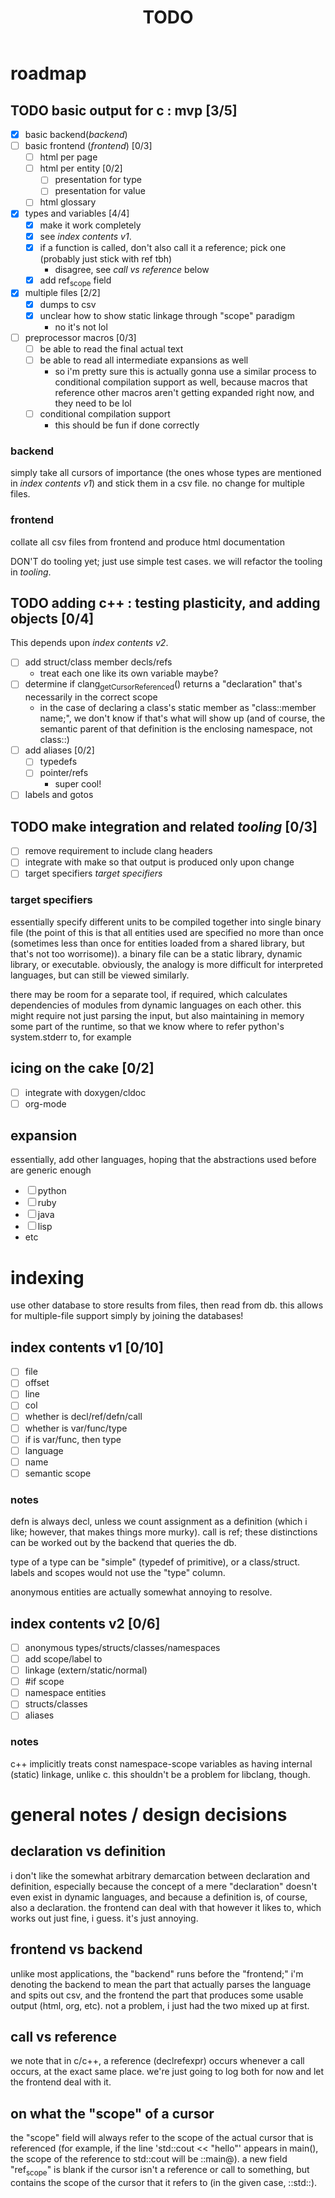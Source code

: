 #+TITLE: TODO

* roadmap
  :PROPERTIES:
  :ORDERED:  t
  :COOKIE_DATA: todo recursive
  :END:
** TODO basic output for c : mvp [3/5]
   DEADLINE: <2015-06-03 Wed>
   - [X] basic backend([[backend]])
   - [ ] basic frontend ([[frontend]]) [0/3]
     - [ ] html per page
     - [ ] html per entity [0/2]
       - [ ] presentation for type
       - [ ] presentation for value
     - [ ] html glossary
   - [X] types and variables [4/4]
     - [X] make it work completely
     - [X] see [[index contents v1]].
     - [X] if a function is called, don't also call it a reference; pick one (probably just stick with ref tbh)
       - disagree, see [[call vs reference]] below
     - [X] add ref_scope field
   - [X] multiple files [2/2]
     - [X] dumps to csv
     - [X] unclear how to show static linkage through "scope" paradigm
       - no it's not lol
   - [ ] preprocessor macros [0/3]
     - [ ] be able to read the final actual text
     - [ ] be able to read all intermediate expansions as well
       - so i'm pretty sure this is actually gonna use a similar process to conditional compilation support as well, because macros that reference other macros aren't getting expanded right now, and they need to be lol
     - [ ] conditional compilation support
       - this should be fun if done correctly
*** backend
simply take all cursors of importance (the ones whose types are mentioned in [[index contents v1]]) and stick them in a csv file. no change for multiple files.
*** frontend
collate all csv files from frontend and produce html documentation

DON'T do tooling yet; just use simple test cases. we will refactor the tooling in [[tooling]].
** TODO adding c++ : testing plasticity, and adding objects [0/4]
This depends upon [[index contents v2]].
   - [ ] add struct/class member decls/refs
     - treat each one like its own variable maybe?
   - [ ] determine if clang_getCursorReferenced() returns a "declaration" that's necessarily in the correct scope
     - in the case of declaring a class's static member as "class::member name;", we don't know if that's what will show up (and of course, the semantic parent of that definition is the enclosing namespace, not class::)
   - [ ] add aliases [0/2]
     - [ ] typedefs
     - [ ] pointer/refs
       - super cool!
   - [ ] labels and gotos
** TODO make integration and related [[tooling]] [0/3]
   - [ ] remove requirement to include clang headers
   - [ ] integrate with make so that output is produced only upon change
   - [ ] target specifiers [[target specifiers]]
*** target specifiers
essentially specify different units to be compiled together into single binary file (the point of this is that all entities used are specified no more than once (sometimes less than once for entities loaded from a shared library, but that's not too worrisome)). a binary file can be a static library, dynamic library, or executable. obviously, the analogy is more difficult for interpreted languages, but can still be viewed similarly.

there may be room for a separate tool, if required, which calculates dependencies of modules from dynamic languages on each other. this might require not just parsing the input, but also maintaining in memory some part of the runtime, so that we know where to refer python's system.stderr to, for example
** icing on the cake [0/2]
   - [ ] integrate with doxygen/cldoc
   - [ ] org-mode
** expansion
essentially, add other languages, hoping that the abstractions used before are generic enough
   - [ ] python
   - [ ] ruby
   - [ ] java
   - [ ] lisp
   - etc

* indexing
use other database to store results from files, then read from db. this allows for multiple-file support simply by joining the databases!

** index contents v1 [0/10]
   - [ ] file
   - [ ] offset
   - [ ] line
   - [ ] col
   - [ ] whether is decl/ref/defn/call
   - [ ] whether is var/func/type
   - [ ] if is var/func, then type
   - [ ] language
   - [ ] name
   - [ ] semantic scope

*** notes
defn is always decl, unless we count assignment as a definition (which i like; however, that makes things more murky). call is ref; these distinctions can be worked out by the backend that queries the db.

type of a type can be "simple" (typedef of primitive), or a class/struct. labels and scopes would not use the "type" column.

anonymous entities are actually somewhat annoying to resolve.

** index contents v2 [0/6]
   - [ ] anonymous types/structs/classes/namespaces
   - [ ] add scope/label to
   - [ ] linkage (extern/static/normal)
   - [ ] #if scope
   - [ ] namespace entities
   - [ ] structs/classes
   - [ ] aliases

*** notes
c++ implicitly treats const namespace-scope variables as having internal (static) linkage, unlike c. this shouldn't be a problem for libclang, though.

* general notes / design decisions
** declaration vs definition
i don't like the somewhat arbitrary demarcation between declaration and definition, especially because the concept of a mere "declaration" doesn't even exist in dynamic languages, and because a definition is, of course, also a declaration. the frontend can deal with that however it likes to, which works out just fine, i guess. it's just annoying.
** frontend vs backend
unlike most applications, the "backend" runs before the "frontend;" i'm denoting the backend to mean the part that actually parses the language and spits out csv, and the frontend the part that produces some usable output (html, org, etc). not a problem, i just had the two mixed up at first.
** call vs reference
we note that in c/c++, a reference (declrefexpr) occurs whenever a call occurs, at the exact same place. we're just going to log both for now and let the frontend deal with it.
** on what the "scope" of a cursor
the "scope" field will always refer to the scope of the actual cursor that is referenced (for example, if the line 'std::cout << "hello"' appears in main(), the scope of the reference to std::cout will be ::main@). a new field "ref_scope" is blank if the cursor isn't a reference or call to something, but contains the scope of the cursor that it refers to (in the given case, ::std::).
